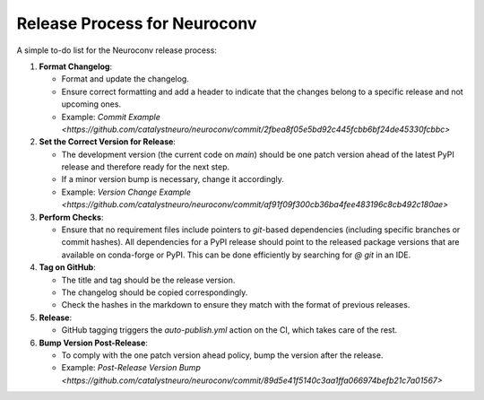 Release Process for Neuroconv
=============================

A simple to-do list for the Neuroconv release process:

1. **Format Changelog**:

   - Format and update the changelog.
   - Ensure correct formatting and add a header to indicate that the changes belong to a specific release and not upcoming ones.
   - Example: `Commit Example <https://github.com/catalystneuro/neuroconv/commit/2fbea8f05e5bd92c445fcbb6bf24de45330fcbbc>`

2. **Set the Correct Version for Release**:

   - The development version (the current code on `main`) should be one patch version ahead of the latest PyPI release and therefore ready for the next step.
   - If a minor version bump is necessary, change it accordingly.
   - Example: `Version Change Example <https://github.com/catalystneuro/neuroconv/commit/af91f09f300cb36ba4fee483196c8cb492c180ae>`

3. **Perform Checks**:

   - Ensure that no requirement files include pointers to `git`-based dependencies (including specific branches or commit hashes). All dependencies for a PyPI release should point to the released package versions that are available on conda-forge or PyPI. This can be done efficiently by searching for `@ git` in an IDE.

4. **Tag on GitHub**:

   - The title and tag should be the release version.
   - The changelog should be copied correspondingly.
   - Check the hashes in the markdown to ensure they match with the format of previous releases.

5. **Release**:

   - GitHub tagging triggers the `auto-publish.yml` action on the CI, which takes care of the rest.

6. **Bump Version Post-Release**:

   - To comply with the one patch version ahead policy, bump the version after the release.
   - Example: `Post-Release Version Bump <https://github.com/catalystneuro/neuroconv/commit/89d5e41f5140c3aa1ffa066974befb21c7a01567>`
